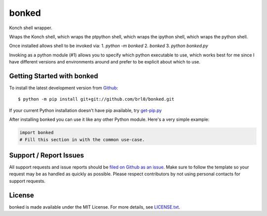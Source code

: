 bonked
=======

.. image:: https://img.shields.io/codecov/c/github/brl0/bonked/master.svg
    :target: https://codecov.io/gh/brl0/bonked
    :alt: Test Suite Coverage
.. image:: https://img.shields.io/codeclimate/github/brl0/bonked.svg
    :target: https://codeclimate.com/github/brl0/bonked
    :alt: Code Health
.. image:: https://pyup.io/repos/github/brl0/bonked/shield.svg
     :target: https://pyup.io/repos/github/brl0/bonked
     :alt: Dependency Versions
.. image:: https://img.shields.io/badge/say-thanks-ff69b4.svg
    :target: https://saythanks.io/to/brl0
    :alt: Say Thanks to the Maintainers

Konch shell wrapper.

Wraps the Konch shell, which wraps the ptpython shell, which wraps the ipython shell, which wraps the python shell.

Once installed allows shell to be invoked via:
1. `python -m bonked`
2. `bonked`
3. `python bonked.py`

Invoking as a python module (#1) allows you to specify which python executable to use, which works best for me since I have different versions and environments around and prefer to be explicit about which to use.

Getting Started with bonked
----------------------------

To install the latest development version from `Github <https://github.com/brl0/bonked>`_::

    $ python -m pip install git+git://github.com/brl0/bonked.git


If your current Python installation doesn't have pip available, try `get-pip.py <bootstrap.pypa.io>`_

After installing bonked you can use it like any other Python module.
Here's a very simple example:

.. code-block:: python

    import bonked
    # Fill this section in with the common use-case.

Support / Report Issues
-----------------------

All support requests and issue reports should be
`filed on Github as an issue <https://github.com/brl0/bonked/issues>`_.
Make sure to follow the template so your request may be as handled as quickly as possible.
Please respect contributors by not using personal contacts for support requests.

License
-------

bonked is made available under the MIT License. For more details, see `LICENSE.txt <https://github.com/brl0/bonked/blob/master/LICENSE.txt>`_.
